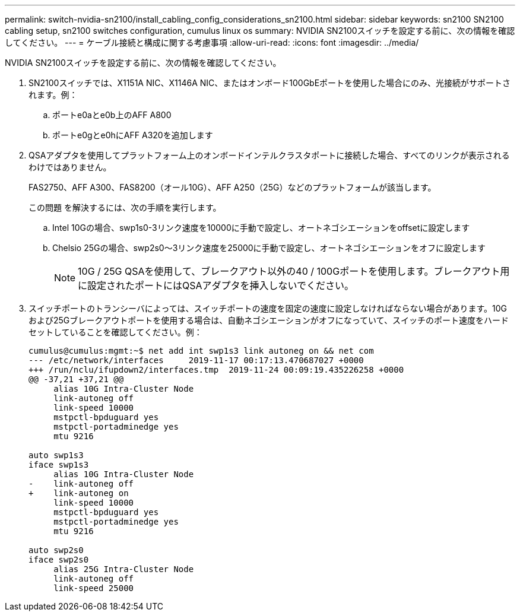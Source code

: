 ---
permalink: switch-nvidia-sn2100/install_cabling_config_considerations_sn2100.html 
sidebar: sidebar 
keywords: sn2100 SN2100 cabling setup, sn2100 switches configuration, cumulus linux os 
summary: NVIDIA SN2100スイッチを設定する前に、次の情報を確認してください。 
---
= ケーブル接続と構成に関する考慮事項
:allow-uri-read: 
:icons: font
:imagesdir: ../media/


[role="lead"]
NVIDIA SN2100スイッチを設定する前に、次の情報を確認してください。

. SN2100スイッチでは、X1151A NIC、X1146A NIC、またはオンボード100GbEポートを使用した場合にのみ、光接続がサポートされます。例：
+
.. ポートe0aとe0b上のAFF A800
.. ポートe0gとe0hにAFF A320を追加します


. QSAアダプタを使用してプラットフォーム上のオンボードインテルクラスタポートに接続した場合、すべてのリンクが表示されるわけではありません。
+
FAS2750、AFF A300、FAS8200（オール10G）、AFF A250（25G）などのプラットフォームが該当します。

+
この問題 を解決するには、次の手順を実行します。

+
.. Intel 10Gの場合、swp1s0-3リンク速度を10000に手動で設定し、オートネゴシエーションをoffsetに設定します
.. Chelsio 25Gの場合、swp2s0～3リンク速度を25000に手動で設定し、オートネゴシエーションをオフに設定します
+

NOTE: 10G / 25G QSAを使用して、ブレークアウト以外の40 / 100Gポートを使用します。ブレークアウト用に設定されたポートにはQSAアダプタを挿入しないでください。



. スイッチポートのトランシーバによっては、スイッチポートの速度を固定の速度に設定しなければならない場合があります。10Gおよび25Gブレークアウトポートを使用する場合は、自動ネゴシエーションがオフになっていて、スイッチのポート速度をハードセットしていることを確認してください。例：
+
[listing]
----
cumulus@cumulus:mgmt:~$ net add int swp1s3 link autoneg on && net com
--- /etc/network/interfaces     2019-11-17 00:17:13.470687027 +0000
+++ /run/nclu/ifupdown2/interfaces.tmp  2019-11-24 00:09:19.435226258 +0000
@@ -37,21 +37,21 @@
     alias 10G Intra-Cluster Node
     link-autoneg off
     link-speed 10000
     mstpctl-bpduguard yes
     mstpctl-portadminedge yes
     mtu 9216

auto swp1s3
iface swp1s3
     alias 10G Intra-Cluster Node
-    link-autoneg off
+    link-autoneg on
     link-speed 10000
     mstpctl-bpduguard yes
     mstpctl-portadminedge yes
     mtu 9216

auto swp2s0
iface swp2s0
     alias 25G Intra-Cluster Node
     link-autoneg off
     link-speed 25000
----

